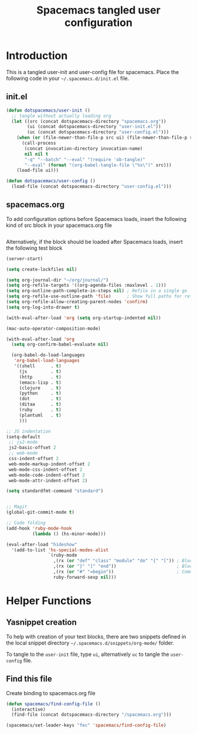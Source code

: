 #+TITLE: Spacemacs tangled user configuration
#+STARTUP: headlines
#+STARTUP: nohideblocks
#+STARTUP: noindent
#+OPTIONS: toc:4 h:4
#+PROPERTY: header-args:emacs-lisp :comments link

* Introduction
  This is a tangled user-init and user-config file for spacemacs. Place the
  following code in your =~/.spacemacs.d/init.el= file.

** init.el  
   
#+BEGIN_SRC emacs-lisp :tangle no
  (defun dotspacemacs/user-init ()
    ;; tangle without actually loading org
    (let ((src (concat dotspacemacs-directory "spacemacs.org"))
          (ui (concat dotspacemacs-directory "user-init.el"))
          (uc (concat dotspacemacs-directory "user-config.el")))
      (when (or (file-newer-than-file-p src ui) (file-newer-than-file-p src uc))
        (call-process
         (concat invocation-directory invocation-name)
         nil nil t
         "-q" "--batch" "--eval" "(require 'ob-tangle)"
         "--eval" (format "(org-babel-tangle-file \"%s\")" src)))
      (load-file ui)))

  (defun dotspacemacs/user-config ()
    (load-file (concat dotspacemacs-directory "user-config.el")))

#+END_SRC

** spacemacs.org  
   
To add configuration options before Spacemacs loads, insert the following kind
of src block in your spacemacs.org file

#+BEGIN_SRC emacs-lisp :tangle user-init.el
#+END_SRC

Alternatively, if the block should be loaded after Spacemacs loads, insert the
following test block

#+BEGIN_SRC emacs-lisp :tangle user-config.el
  (server-start)

  (setq create-lockfiles nil)

  (setq org-journal-dir "~/org/journal/")
  (setq org-refile-targets '((org-agenda-files :maxlevel . 1)))
  (setq org-outline-path-complete-in-steps nil) ; Refile in a single go
  (setq org-refile-use-outline-path 'file)      ; Show full paths for refiling
  (setq org-refile-allow-creating-parent-nodes 'confirm)
  (setq org-log-into-drawer t)

  (with-eval-after-load 'org (setq org-startup-indented nil))

  (mac-auto-operator-composition-mode)

  (with-eval-after-load 'org
    (setq org-confirm-babel-evaluate nil)

    (org-babel-do-load-languages
     'org-babel-load-languages
     '((shell      . t)
       (js         . t)
       (http       . t)
       (emacs-lisp . t)
       (clojure    . t)
       (python     . t)
       (dot        . t)
       (ditaa      . t)
       (ruby       . t)
       (plantuml   . t)
       )))

  ;; JS indentation
  (setq-default
   ;; js2-mode
   js2-basic-offset 2
   ;; web-mode
   css-indent-offset 2
   web-mode-markup-indent-offset 2
   web-mode-css-indent-offset 2
   web-mode-code-indent-offset 2
   web-mode-attr-indent-offset 2)

  (setq standardfmt-command "standard")


  ;; Magit
  (global-git-commit-mode t)

  ;; Code folding
  (add-hook 'ruby-mode-hook
            (lambda () (hs-minor-mode)))

  (eval-after-load "hideshow"
    '(add-to-list 'hs-special-modes-alist
                  `(ruby-mode
                    ,(rx (or "def" "class" "module" "do" "{" "[")) ; Block start
                    ,(rx (or "}" "]" "end"))                       ; Block end
                    ,(rx (or "#" "=begin"))                        ; Comment start
                    ruby-forward-sexp nil)))
#+END_SRC

* Helper Functions

** Yasnippet creation

To help with creation of your text blocks, there are two snippets defined in the
local snippet directory =~/.spacemacs.d/snippets/org-mode/= folder.

To tangle to the =user-init= file, type =ui=, alternatively =uc= to tangle the =user-config= file.

** Find this file
   Create binding to spacemacs.org file

#+BEGIN_SRC emacs-lisp :tangle user-config.el
  (defun spacemacs/find-config-file ()
    (interactive)
    (find-file (concat dotspacemacs-directory "/spacemacs.org")))

  (spacemacs/set-leader-keys "fec" 'spacemacs/find-config-file)

#+END_SRC
